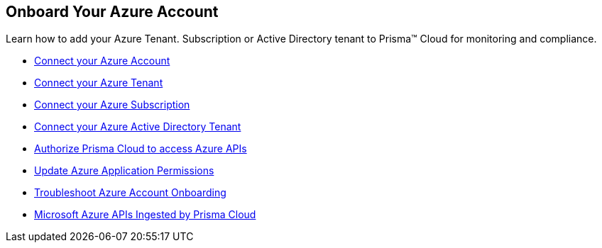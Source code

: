 [#id51ddadea-1bfb-4571-8430-91a1f54673d2]
== Onboard Your Azure Account
Learn how to add your Azure Tenant. Subscription or Active Directory tenant to Prisma™ Cloud for monitoring and compliance.


* xref:connect-azure-account.adoc[Connect your Azure Account]

* xref:connect-azure-tenant.adoc[Connect your Azure Tenant]

* xref:connect-azure-subscription.adoc[Connect your Azure Subscription]

* xref:connect-azure-active-directory.adoc[Connect your Azure Active Directory Tenant]

* xref:authorize-prisma-cloud.adoc[Authorize Prisma Cloud to access Azure APIs]

* xref:update-azure-application-permissions.adoc[Update Azure Application Permissions]

* xref:troubleshoot-azure-account-onboarding.adoc[Troubleshoot Azure Account Onboarding] 

* xref:microsoft-azure-apis-ingested-by-prisma-cloud.adoc#idc4e0a68d-4486-478b-9a1f-bbf8f6d8f905[Microsoft Azure APIs Ingested by Prisma Cloud] 




